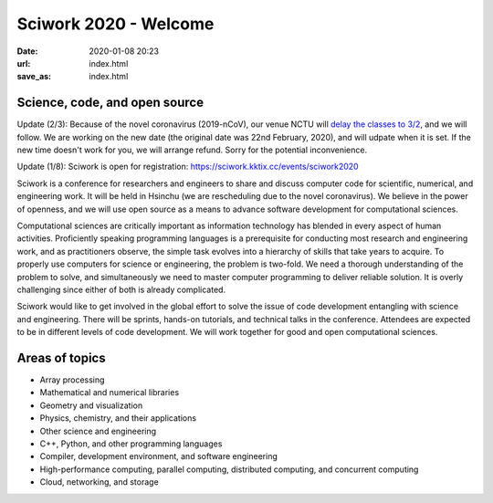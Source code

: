 ======================
Sciwork 2020 - Welcome
======================

:date: 2020-01-08 20:23
:url: index.html
:save_as: index.html


Science, code, and open source
==============================

Update (2/3): Because of the novel coronavirus (2019-nCoV), our venue NCTU will
`delay the classes to 3/2 <https://www.taiwannews.com.tw/en/news/3869939>`__,
and we will follow.  We are working on the new date (the original date was 22nd
February, 2020), and will udpate when it is set.  If the new time doesn't work
for you, we will arrange refund.  Sorry for the potential inconvenience.

Update (1/8): Sciwork is open for registration:
https://sciwork.kktix.cc/events/sciwork2020

Sciwork is a conference for researchers and engineers to share and discuss
computer code for scientific, numerical, and engineering work.  It will be held
in Hsinchu (we are rescheduling due to the novel coronavirus).  We believe in
the power of openness, and we will use open source as a means to advance
software development for computational sciences.

Computational sciences are critically important as information technology has
blended in every aspect of human activities.  Proficiently speaking programming
languages is a prerequisite for conducting most research and engineering work,
and as practitioners observe, the simple task evolves into a hierarchy of
skills that take years to acquire.  To properly use computers for science or
engineering, the problem is two-fold.  We need a thorough understanding of the
problem to solve, and simultaneously we need to master computer programming to
deliver reliable solution.  It is overly challenging since either of both is
already complicated.

Sciwork would like to get involved in the global effort to solve the issue of
code development entangling with science and engineering.  There will be
sprints, hands-on tutorials, and technical talks in the conference.  Attendees
are expected to be in different levels of code development.  We will work
together for good and open computational sciences.

Areas of topics
===============

* Array processing
* Mathematical and numerical libraries
* Geometry and visualization
* Physics, chemistry, and their applications
* Other science and engineering
* C++, Python, and other programming languages
* Compiler, development environment, and software engineering
* High-performance computing, parallel computing, distributed computing, and
  concurrent computing
* Cloud, networking, and storage
